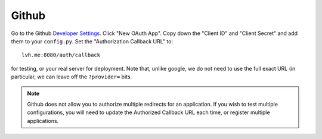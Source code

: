 ======
Github
======

Go to the Github `Developer Settings`_. Click "New OAuth App". Copy down the
"Client ID" and "Client Secret" and add them to your ``config.py``. Set the
"Authorization Callback URL" to::

    lvh.me:8080/auth/callback

for testing, or your real server for deployment. Note that, unlike google,
we do not need to use the full exact URL (in particular, we can leave off
the ``?provider=`` bits.

.. note::

   Github does not allow you to authorize multiple redirects for an application.
   If you wish to test multiple configurations, you will need to update the
   Authorized Callback URL each time, or register multiple applications.

.. _`Developer Settings`: https://github.com/settings/developers
